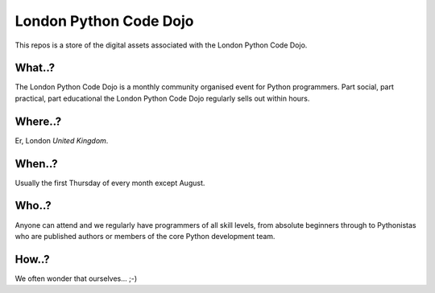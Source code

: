 London Python Code Dojo
=======================

This repos is a store of the digital assets associated with the London Python
Code Dojo.

What..?
-------

The London Python Code Dojo is a monthly community organised event for Python
programmers. Part social, part practical, part educational the London Python
Code Dojo regularly sells out within hours.

Where..?
--------

Er, London *United Kingdom*.

When..?
-------

Usually the first Thursday of every month except August.

Who..?
------

Anyone can attend and we regularly have programmers of all skill levels, from
absolute beginners through to Pythonistas who are published authors or members
of the core Python development team.

How..?
------

We often wonder that ourselves... ;-)
